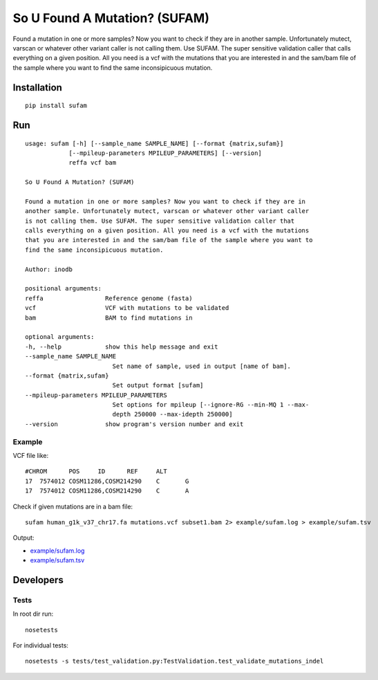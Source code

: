 So U Found A Mutation? (SUFAM)
==============================
.. image:: https://zenodo.org/badge/14279/inodb/sufam.svg
   :target: https://zenodo.org/badge/latestdoi/14279/inodb/sufam
.. image:: https://badge.fury.io/py/sufam.svg
    :target: http://badge.fury.io/py/sufam
.. image:: http://anaconda.org/inodb/sufam/badges/version.svg
    :target: http://anaconda.org/inodb/sufam
.. image:: https://travis-ci.org/inodb/sufam.svg?branch=master
    :target: https://travis-ci.org/inodb/sufam

Found a mutation in one or more samples? Now you want to check if they are in
another sample. Unfortunately mutect, varscan or whatever other variant caller
is not calling them. Use SUFAM. The super sensitive validation caller that
calls everything on a given position. All you need is a vcf with the mutations
that you are interested in and the sam/bam file of the sample where you want to
find the same inconsipicuous mutation.

Installation
------------
::

    pip install sufam

Run
---
::

    usage: sufam [-h] [--sample_name SAMPLE_NAME] [--format {matrix,sufam}]
                [--mpileup-parameters MPILEUP_PARAMETERS] [--version]
                reffa vcf bam

    So U Found A Mutation? (SUFAM)

    Found a mutation in one or more samples? Now you want to check if they are in
    another sample. Unfortunately mutect, varscan or whatever other variant caller
    is not calling them. Use SUFAM. The super sensitive validation caller that
    calls everything on a given position. All you need is a vcf with the mutations
    that you are interested in and the sam/bam file of the sample where you want to
    find the same inconsipicuous mutation.

    Author: inodb

    positional arguments:
    reffa                 Reference genome (fasta)
    vcf                   VCF with mutations to be validated
    bam                   BAM to find mutations in

    optional arguments:
    -h, --help            show this help message and exit
    --sample_name SAMPLE_NAME
                            Set name of sample, used in output [name of bam].
    --format {matrix,sufam}
                            Set output format [sufam]
    --mpileup-parameters MPILEUP_PARAMETERS
                            Set options for mpileup [--ignore-RG --min-MQ 1 --max-
                            depth 250000 --max-idepth 250000]
    --version             show program's version number and exit

Example
~~~~~~~
VCF file like::

    #CHROM	POS	ID	REF	ALT
    17	7574012	COSM11286,COSM214290	C	G
    17	7574012	COSM11286,COSM214290	C	A

Check if given mutations are in a bam file::

    sufam human_g1k_v37_chr17.fa mutations.vcf subset1.bam 2> example/sufam.log > example/sufam.tsv

Output:

- `example/sufam.log <example/sufam.log>`_
- `example/sufam.tsv <example/sufam.tsv>`_
 
Developers
----------
Tests
~~~~~
In root dir run::

    nosetests

For individual tests::

    nosetests -s tests/test_validation.py:TestValidation.test_validate_mutations_indel
